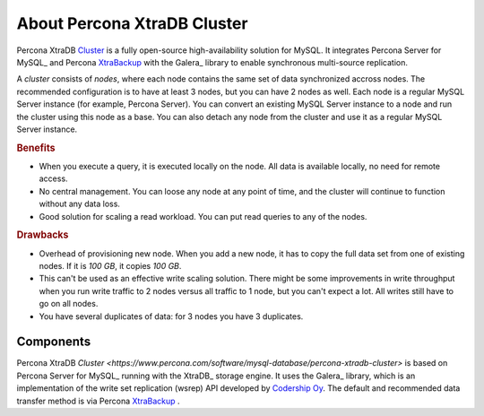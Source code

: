 .. _intro:

============================
About Percona XtraDB Cluster
============================

Percona XtraDB `Cluster <https://www.percona.com/software/mysql-database/percona-xtradb-cluster>`__ is a fully open-source high-availability solution for MySQL.  It integrates Percona Server for MySQL_ and Percona `XtraBackup <https://www.percona.com/software/mysql-database/percona-xtrabackup>`__ with the Galera_ library to enable synchronous multi-source replication.

A *cluster* consists of *nodes*, where each node contains the same set of data
synchronized accross nodes.  The recommended configuration is to have at least 3
nodes, but you can have 2 nodes as well.  Each node is a regular MySQL Server
instance (for example, Percona Server).  You can convert an existing MySQL
Server instance to a node and run the cluster using this node as a base.  You
can also detach any node from the cluster and use it as a regular MySQL Server
instance.

.. image:: _static/cluster-diagram1.png

.. rubric:: Benefits

* When you execute a query,
  it is executed locally on the node.
  All data is available locally, no need for remote access.

* No central management.
  You can loose any node at any point of time,
  and the cluster will continue to function without any data loss.

* Good solution for scaling a read workload.
  You can put read queries to any of the nodes.

.. rubric:: Drawbacks

* Overhead of provisioning new node. When you add a new node, it has to copy the
  full data set from one of existing nodes. If it is *100 GB*, it copies *100
  GB*.

* This can't be used as an effective write scaling solution.  There might be
  some improvements in write throughput when you run write traffic to 2 nodes
  versus all traffic to 1 node, but you can't expect a lot.  All writes still
  have to go on all nodes.

* You have several duplicates of data: for 3 nodes you have 3 duplicates.

Components
==========

Percona XtraDB `Cluster <https://www.percona.com/software/mysql-database/percona-xtradb-cluster>` is based on Percona Server for MySQL_ running with the XtraDB_ storage engine.
It uses the Galera_ library, which is an implementation of the write set replication (wsrep) API developed by `Codership Oy <http://www.galeracluster.com/>`_.
The default and recommended data transfer method is via Percona `XtraBackup <https://www.percona.com/software/mysql-database/percona-xtrabackup>`__ .

